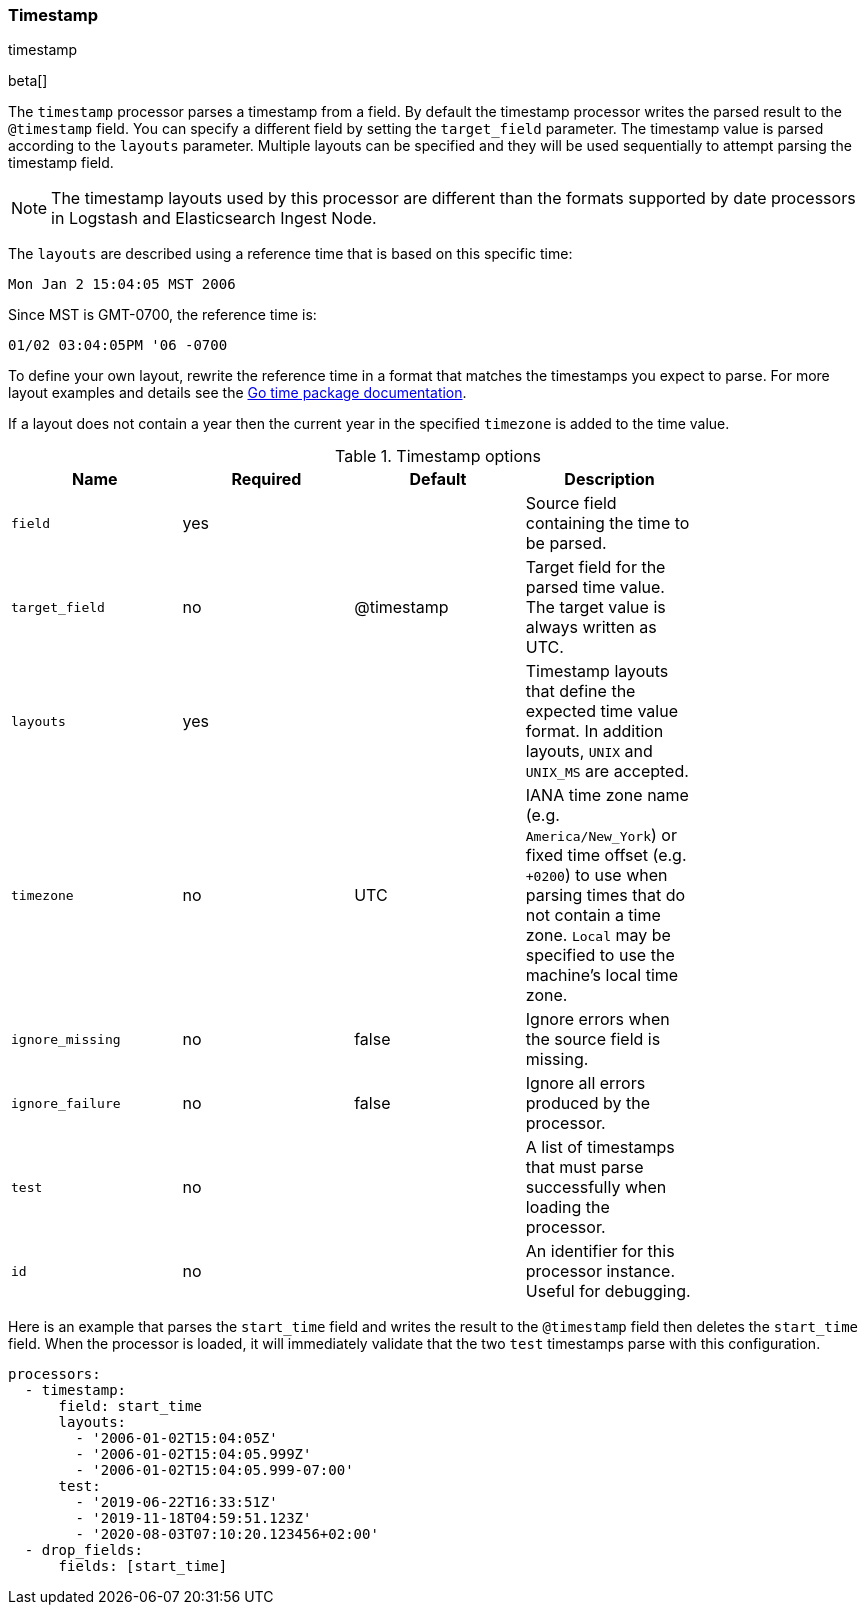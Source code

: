 [[processor-timestamp]]
=== Timestamp

++++
<titleabbrev>timestamp</titleabbrev>
++++

beta[]

The `timestamp` processor parses a timestamp from a field. By default the
timestamp processor writes the parsed result to the `@timestamp` field. You can
specify a different field by setting the `target_field` parameter. The timestamp
value is parsed according to the `layouts` parameter. Multiple layouts can be
specified and they will be used sequentially to attempt parsing the timestamp
field.

NOTE: The timestamp layouts used by this processor are different than the
      formats supported by date processors in Logstash and Elasticsearch Ingest
      Node.

The `layouts` are described using a reference time that is based on this
specific time:

    Mon Jan 2 15:04:05 MST 2006

Since MST is GMT-0700, the reference time is:

    01/02 03:04:05PM '06 -0700

To define your own layout, rewrite the reference time in a format that matches
the timestamps you expect to parse. For more layout examples and details see the
https://godoc.org/time#pkg-constants[Go time package documentation].

If a layout does not contain a year then the current year in the specified
`timezone` is added to the time value.

.Timestamp options
[options="header"]
|======
| Name             | Required | Default    | Description                                                                                                           |
| `field`          | yes      |            | Source field containing the time to be parsed.                                                                        |
| `target_field`   | no       | @timestamp | Target field for the parsed time value. The target value is always written as UTC.                                    |
| `layouts`        | yes      |            | Timestamp layouts that define the expected time value format. In addition layouts, `UNIX` and `UNIX_MS` are accepted. |
| `timezone`       | no       | UTC        | IANA time zone name (e.g. `America/New_York`) or fixed time offset (e.g. `+0200`) to use when parsing times that do not contain a time zone. `Local` may be specified to use the machine's local time zone.|
| `ignore_missing` | no       | false      | Ignore errors when the source field is missing.                                                                       |
| `ignore_failure` | no       | false      | Ignore all errors produced by the processor.                                                                          |
| `test`           | no       |            | A list of timestamps that must parse successfully when loading the processor.                                         |
| `id`             | no       |            | An identifier for this processor instance. Useful for debugging.                                                      |
|======

Here is an example that parses the `start_time` field and writes the result
to the `@timestamp` field then deletes the `start_time` field. When the
processor is loaded, it will immediately validate that the two `test` timestamps
parse with this configuration.

[source,yaml]
----
processors:
  - timestamp:
      field: start_time
      layouts:
        - '2006-01-02T15:04:05Z'
        - '2006-01-02T15:04:05.999Z'
        - '2006-01-02T15:04:05.999-07:00'
      test:
        - '2019-06-22T16:33:51Z'
        - '2019-11-18T04:59:51.123Z'
        - '2020-08-03T07:10:20.123456+02:00'
  - drop_fields:
      fields: [start_time]
----
